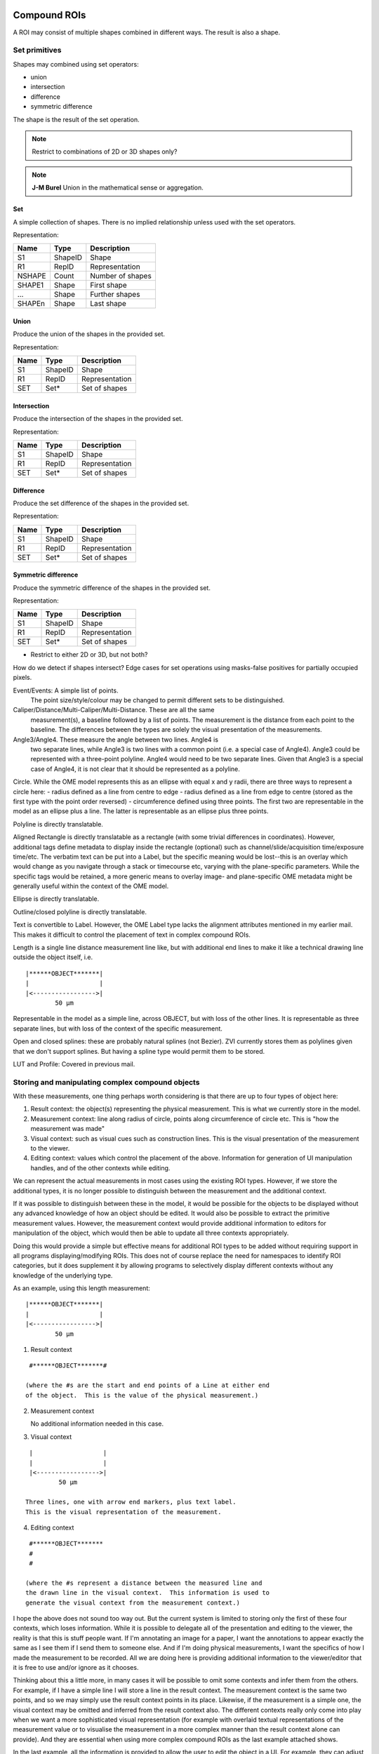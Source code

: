 Compound ROIs
=============

A ROI may consist of multiple shapes combined in different ways.  The
result is also a shape.

Set primitives
--------------

Shapes may combined using set operators:

- union
- intersection
- difference
- symmetric difference

The shape is the result of the set operation.

.. note::
  Restrict to combinations of 2D or 3D shapes only?

.. note::
  **J-M Burel** Union in the mathematical sense or aggregation.

Set
^^^

A simple collection of shapes.  There is no implied relationship
unless used with the set operators.

Representation:

====== ======== ================
Name   Type     Description
====== ======== ================
S1     ShapeID  Shape
R1     RepID    Representation
NSHAPE Count    Number of shapes
SHAPE1 Shape    First shape
…      Shape    Further shapes
SHAPEn Shape    Last shape
====== ======== ================


Union
^^^^^

Produce the union of the shapes in the provided set.

Representation:

====== ======== ================
Name   Type     Description
====== ======== ================
S1     ShapeID  Shape
R1     RepID    Representation
SET    Set*     Set of shapes
====== ======== ================

Intersection
^^^^^^^^^^^^

Produce the intersection of the shapes in the provided set.

Representation:

====== ======== ================
Name   Type     Description
====== ======== ================
S1     ShapeID  Shape
R1     RepID    Representation
SET    Set*     Set of shapes
====== ======== ================

Difference
^^^^^^^^^^

Produce the set difference of the shapes in the provided set.

Representation:

====== ======== ================
Name   Type     Description
====== ======== ================
S1     ShapeID  Shape
R1     RepID    Representation
SET    Set*     Set of shapes
====== ======== ================

Symmetric difference
^^^^^^^^^^^^^^^^^^^^

Produce the symmetric difference of the shapes in the provided set.

Representation:

====== ======== ================
Name   Type     Description
====== ======== ================
S1     ShapeID  Shape
R1     RepID    Representation
SET    Set*     Set of shapes
====== ======== ================




- Restrict to either 2D or 3D, but not both?


How do we detect if shapes intersect?
Edge cases for set operations using masks-false positives for
partially occupied pixels.


Event/Events: A simple list of points.
  The point size/style/colour may be changed to permit different sets to be distinguished.

Caliper/Distance/Multi-Caliper/Multi-Distance.  These are all the same
  measurement(s), a baseline followed by a list of points.  The
  measurement is the distance from each point to the baseline.  The
  differences between the types are solely the visual presentation of
  the measurements.

Angle3/Angle4.  These measure the angle between two lines.  Angle4 is
  two separate lines, while Angle3 is two lines with a common point
  (i.e. a special case of Angle4).  Angle3 could be represented with a
  three-point polyline.  Angle4 would need to be two separate lines.
  Given that Angle3 is a special case of Angle4, it is not clear that
  it should be represented as a polyline.

Circle.  While the OME model represents this as an ellipse with equal x and y radii, there are three ways to represent a circle here:
- radius defined as a line from centre to edge
- radius defined as a line from edge to centre (stored as the first type with the point order reversed)
- circumference defined using three points.  The first two are
representable in the model as an ellipse plus a line.  The latter is
representable as an ellipse plus three points.

Polyline is directly translatable.

Aligned Rectangle is directly translatable as a rectangle (with some
trivial differences in coordinates).  However, additional tags define
metadata to display inside the rectangle (optional) such as
channel/slide/acquisition time/exposure time/etc.  The verbatim text
can be put into a Label, but the specific meaning would be lost--this
is an overlay which would change as you navigate through a stack or
timecourse etc, varying with the plane-specific parameters.  While the
specific tags would be retained, a more generic means to overlay
image- and plane-specific OME metadata might be generally useful
within the context of the OME model.

Ellipse is directly translatable.

Outline/closed polyline is directly translatable.

Text is convertible to Label.  However, the OME Label type lacks the
alignment attributes mentioned in my earlier mail.  This makes it
difficult to control the placement of text in complex compound ROIs.

Length is a single line distance measurement line like, but with
additional end lines to make it like a technical drawing line outside
the object itself, i.e.

::

    |******OBJECT*******|
    |                   |
    |<----------------->|
            50 µm

Representable in the model as a simple line, across OBJECT, but with
loss of the other lines.  It is representable as three separate lines,
but with loss of the context of the specific measurement.

Open and closed splines: these are probably natural splines (not
Bezier).  ZVI currently stores them as polylines given that we don't
support splines.  But having a spline type would permit them to be
stored.

LUT and Profile: Covered in previous mail.




Storing and manipulating complex compound objects
-------------------------------------------------

With these measurements, one thing perhaps worth considering is that
there are up to four types of object here:

1. Result context: the object(s) representing the physical
   measurement.  This is what we currently store in the model.
2. Measurement context: line along radius of circle, points along
   circumference of circle etc.  This is "how the measurement was
   made"
3. Visual context: such as visual cues such as construction lines.
   This is the visual presentation of the measurement to the viewer.
4. Editing context: values which control the placement of the
   above. Information for generation of UI manipulation handles, and
   of the other contexts while editing.

We can represent the actual measurements in most cases using the
existing ROI types.  However, if we store the additional types, it is
no longer possible to distinguish between the measurement and the
additional context.

If it was possible to distinguish between these in the model, it would
be possible for the objects to be displayed without any advanced
knowledge of how an object should be edited.  It would also be
possible to extract the primitive measurement values.  However, the
measurement context would provide additional information to editors
for manipulation of the object, which would then be able to update all
three contexts appropriately.

Doing this would provide a simple but effective means for additional
ROI types to be added without requiring support in all programs
displaying/modifying ROIs.  This does not of course replace the need
for namespaces to identify ROI categories, but it does supplement it
by allowing programs to selectively display different contexts without
any knowledge of the underlying type.

As an example, using this length measurement:

::

    |******OBJECT*******|
    |                   |
    |<----------------->|
            50 µm


1) Result context

::

    #******OBJECT*******#

   (where the #s are the start and end points of a Line at either end
   of the object.  This is the value of the physical measurement.)

2) Measurement context

   No additional information needed in this case.

3) Visual context

::

    |                   |
    |                   |
    |<----------------->|
            50 µm

   Three lines, one with arrow end markers, plus text label.
   This is the visual representation of the measurement.

4) Editing context

::

    #******OBJECT*******
    #
    #

   (where the #s represent a distance between the measured line and
   the drawn line in the visual context.  This information is used to
   generate the visual context from the measurement context.)


I hope the above does not sound too way out.  But the current system is
limited to storing only the first of these four contexts, which loses
information.  While it is possible to delegate all of the presentation
and editing to the viewer, the reality is that this is stuff people
want.  If I'm annotating an image for a paper, I want the annotations
to appear exactly the same as I see them if I send them to someone
else. And if I'm doing physical measurements, I want the specifics of
how I made the measurement to be recorded.  All we are doing here is
providing additional information to the viewer/editor that it is free
to use and/or ignore as it chooses.


Thinking about this a little more, in many cases it will be possible
to omit some contexts and infer them from the others. For example, if
I have a simple line I will store a line in the result context.  The
measurement context is the same two points, and so we may simply use
the result context points in its place.  Likewise, if the measurement
is a simple one, the visual context may be omitted and inferred from
the result context also.  The different contexts really only come into
play when we want a more sophisticated visual representation (for
example with overlaid textual representations of the measurement value
or to visualise the measurement in a more complex manner than the
result context alone can provide).  And they are essential when using
more complex compound ROIs as the last example attached shows.

In the last example, all the information is provided to allow the user
to edit the object in a UI.  For example, they can adjust the end
points of the baseline, and the start points of the lines in the
measurement context can be retriangulated from the end points and
baseline.  The measurement context can be inferred from the endpoints
of the lines in the result context.  And the endpoints can also be
adjusted independently.  Following any adjustment, the updated
baseline can be stored in the editing context, the measurement lines
in the measurement context, and the visual representation in the
visual context.  The visual context is shown here to include end
markers on the distance lines, and text labels with the measured
values.  But these could be toggled on or off and the settings stored
in an annotation specific for this measurement type--there's really no
limit to the "extra stuff" you can add here, but the basic measurement
remains the same in the result context.

(In this example, the baseline could actually be in the measurement
context, since it's part of the measurement; the first example is a
better illustration of the editing context.)

The important point is that anyone should be able to open the file and
display the visual representation without any knowledge of the
specifics of the ROI type or measurements being made.  Likewise they
can also look at the measured distances in the results context and use
them without any knowledge of how they were measured.  Only a UI which
supports the ROI type in question will need to use the editing and/or
measurements context, and they will know how to regenerate the other
contexts when editing.

Compound types
==============

Line Profile
LUT
Scale bar

LUT/gradient boxes are quite specialist.  However, they are also quite
common in published figures, so it would make sense to have a general
implementation.  These are particularly useful when you have false
colour heat maps where you need a visual scale to interpret the
figure.  We already support LUTs, so this is really just a view of the
LUT for a given channel inside a rectangle.

Line profiles are quite common.  But I guess supporting this would
depend upon whether you classify the profile as the result of analysis
of a ROI, or part of a ROI.  It might be handy to be able to overlay a
line profile as a set of coloured polylines, for example.

Zeiss AxioVision ROI types
--------------------------

For the Zeiss types, we can represent these in the model using:

================= =================================
Zeiss type        ROI model type
================= =================================
Event             Point2D
Events            Point2D (union of points)
Line              Line2D
Caliper           Line2D (union of lines)
Multiple caliper  Line2D (union of lines)
Distance          Line2D (union of lines)
Multiple distance Line2D (union of lines)
Angle3            Line2D and Arc2D
Angle4            Line2D and Arc2D
Circle            Circle2D and Line2D
Scale Bar         Line2D (with end markers)
Polyline [open]   Polyline2D
Aligned Rectangle AlignedRectangle2D
Rotated Rectangle Rectangle2D
Ellipse           AlignedEllipse2D
Polyline [closed] Polygon2D
Text              Label2D
Length            Line2D (union of lines)
Spline [open]     PolylineSpline2D
Spline [closed]   PolygonSpline2D
LUT               AlignedRectangle2D and Label2D
Line profile      Line2D and Polyline2D/Rectangle2D
================= =================================

Annotations don't typically have labels (with the exception of scale
bars).  Measurements would have one or more labels in the union as
well displaying the value(s) of the measurement.
